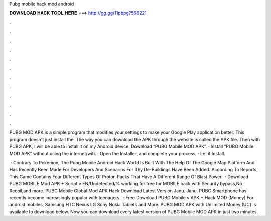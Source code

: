 Pubg mobile hack mod android



𝐃𝐎𝐖𝐍𝐋𝐎𝐀𝐃 𝐇𝐀𝐂𝐊 𝐓𝐎𝐎𝐋 𝐇𝐄𝐑𝐄 ===> http://gg.gg/11pbpg?569221



.



.



.



.



.



.



.



.



.



.



.



.

PUBG MOD APK is a simple program that modifies your settings to make your Google Play application better. This program doesn't just install the. The way you can download the APK through the website is called the APK file. Then with PUBG APK, I will be able to install it on my Android device. Download “PUBG Mobile MOD APK”. · Install “PUBG Mobile MOD APK” without using the internet/wifi. · Open the Installer, and complete your process. · Let it Install.

 · Contrary To Pokemon, The Pubg Mobile Android Hack World Is Built With The Help Of The Google Map Platform And Has Recently Been Made For Developers And Scenarios For Thy De-Buildings Have Been Added. According To Reports, This Game Contains Four Different Types Of Proton Packs That Have A Different Range Of Blast Power.  · Download PUBG MOBILE Mod APK + Script v EN/Undetected/% working for free for  MOBILE hack with Security bypass,No Recoil,and more. PUBG Mobile Global Mod APK Hack Download Latest Version Janu. Janu. PUBG Smartphone has recently become increasingly popular with teenagers.  · Free Download PUBG Mobile v APK + Hack MOD (Money) For android mobiles, Samsung HTC Nexus LG Sony Nokia Tablets and More. PUBG MOD APK with Unlimited Money (UC) is available to download below. Now you can download every latest version of PUBG Mobile MOD APK in just two minutes.
